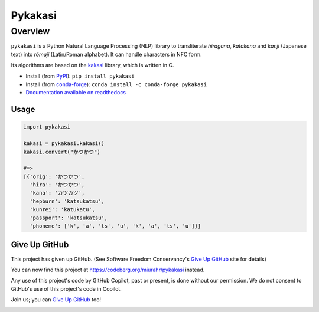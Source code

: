 ========
Pykakasi
========

Overview
========

.. image:: https://readthedocs.org/projects/pykakasi/badge/?version=latest
   :target: https://pykakasi.readthedocs.io/en/latest/?badge=latest
   :alt: Documentation Status

.. image:: https://badge.fury.io/py/pykakasi.png
   :target: http://badge.fury.io/py/Pykakasi
   :alt: PyPI version

.. image:: https://github.com/miurahr/pykakasi/workflows/Run%20Tox%20tests/badge.svg
   :target: https://github.com/miurahr/pykakasi/actions?query=workflow%3A%22Run+Tox+tests%22
   :alt: Run Tox tests

.. image:: https://dev.azure.com/miurahr/github/_apis/build/status/miurahr.pykakasi?branchName=master
   :target: https://dev.azure.com/miurahr/github/_build?definitionId=13&branchName=master
   :alt: Azure-Pipelines

.. image:: https://coveralls.io/repos/miurahr/pykakasi/badge.svg?branch=master
   :target: https://coveralls.io/r/miurahr/pykakasi?branch=master
   :alt: Coverage status

.. image:: https://raw.githubusercontent.com/vshymanskyy/StandWithUkraine/main/badges/StandWithUkraine.svg
   :target: https://github.com/vshymanskyy/StandWithUkraine/blob/main/docs/README.md


``pykakasi`` is a Python Natural Language Processing (NLP) library to transliterate *hiragana*, *katakana* and *kanji* (Japanese text) into *rōmaji* (Latin/Roman alphabet). It can handle characters in NFC form.

Its algorithms are based on the `kakasi`_ library, which is written in C.

* Install (from `PyPI`_): ``pip install pykakasi``
* Install (from `conda-forge`_): ``conda install -c conda-forge pykakasi``
* `Documentation available on readthedocs`_

.. _`PyPI`: https://pypi.org/project/pykakasi/
.. _`conda-forge`: https://github.com/conda-forge/pykakasi-feedstock
.. _`kakasi`: http://kakasi.namazu.org/
.. _`Documentation available on readthedocs`: https://pykakasi.readthedocs.io/en/latest/index.html

Usage
--------------

.. code-block:: python

   import pykakasi
   
   kakasi = pykakasi.kakasi()
   kakasi.convert("かつかつ")
   
   #=>
   [{'orig': 'かつかつ',
     'hira': 'かつかつ',
     'kana': 'カツカツ',
     'hepburn': 'katsukatsu',
     'kunrei': 'katukatu',
     'passport': 'katsukatsu',
     'phoneme': ['k', 'a', 'ts', 'u', 'k', 'a', 'ts', 'u']}]


Give Up GitHub
--------------

This project has given up GitHub.  (See Software Freedom Conservancy's `Give Up GitHub`_ site for details)

You can now find this project at  https://codeberg.org/miurahr/pykakasi  instead.

Any use of this project's code by GitHub Copilot, past or present, is done without our permission.  We do not consent to GitHub's use of this project's code in Copilot.

Join us; you can `Give Up GitHub`_ too!

.. _`Give Up GitHub`: https://GiveUpGitHub.org

.. image:: https://sfconservancy.org/img/GiveUpGitHub.png
  :width: 400
  :alt: Logo of the GiveUpGitHub campaign
